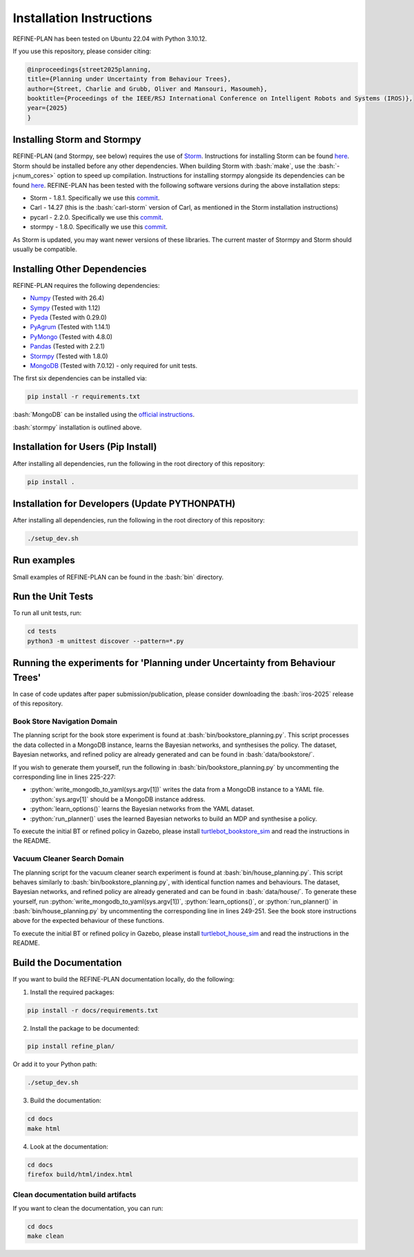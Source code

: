 Installation Instructions
=========================

.. role:: bash(code)
   :language: bash

.. role:: python(code)
   :language: python

REFINE-PLAN has been tested on Ubuntu 22.04 with Python 3.10.12.

If you use this repository, please consider citing:

.. code-block:: bash
    
    @inproceedings{street2025planning,
    title={Planning under Uncertainty from Behaviour Trees},
    author={Street, Charlie and Grubb, Oliver and Mansouri, Masoumeh},
    booktitle={Proceedings of the IEEE/RSJ International Conference on Intelligent Robots and Systems (IROS)},
    year={2025}
    }

Installing Storm and Stormpy
----------------------------

REFINE-PLAN (and Stormpy, see below) requires the use of `Storm <https://www.stormchecker.org/>`_.
Instructions for installing Storm can be found `here <https://www.stormchecker.org/getting-started.html>`__.
Storm should be installed before any other dependencies. 
When building Storm with :bash:`make`, use the :bash:`-j<num_cores>` option to speed up compilation. 
Instructions for installing stormpy alongside its dependencies can be found `here <https://moves-rwth.github.io/stormpy/installation.html#>`__.
REFINE-PLAN has been tested with the following software versions during the above installation steps:

* Storm - 1.8.1. Specifically we use this `commit <https://github.com/moves-rwth/storm/commit/5b662c76549558750938fdb980c5727b062d662d>`__.
* Carl - 14.27 (this is the :bash:`carl-storm` version of Carl, as mentioned in the Storm installation instructions)
* pycarl - 2.2.0. Specifically we use this `commit <https://github.com/moves-rwth/pycarl/commit/9aaf039dc8413e09f5cb3045ca6705feb27a493f>`__.
* stormpy - 1.8.0. Specifically we use this `commit <https://github.com/moves-rwth/stormpy/commit/8ab412153ea5f37545cdc4e635757d23223b3092>`__.

As Storm is updated, you may want newer versions of these libraries. The current master of Stormpy and Storm should usually be compatible.


Installing Other Dependencies
-----------------------------

REFINE-PLAN requires the following dependencies:

* `Numpy`_ (Tested with 26.4)
* `Sympy`_ (Tested with 1.12)
* `Pyeda`_ (Tested with 0.29.0)
* `PyAgrum`_ (Tested with 1.14.1)
* `PyMongo`_ (Tested with 4.8.0)
* `Pandas`_ (Tested with 2.2.1)
* `Stormpy`_ (Tested with 1.8.0) 
* `MongoDB`_ (Tested with 7.0.12) - only required for unit tests.

The first six dependencies can be installed via:

.. code-block:: bash

	pip install -r requirements.txt

:bash:`MongoDB` can be installed using the `official instructions <https://www.mongodb.com/docs/manual/tutorial/install-mongodb-on-ubuntu/>`_.

:bash:`stormpy` installation is outlined above.

Installation for Users (Pip Install)
------------------------------------

After installing all dependencies, run the following in the root directory of this repository:

.. code-block:: bash

	pip install .


Installation for Developers (Update PYTHONPATH)
-----------------------------------------------

After installing all dependencies, run the following in the root directory of this repository:

.. code-block:: bash

	./setup_dev.sh

Run examples
------------

Small examples of REFINE-PLAN can be found in the :bash:`bin` directory.


Run the Unit Tests
------------------

To run all unit tests, run:

.. code-block:: bash

	cd tests
	python3 -m unittest discover --pattern=*.py

Running the experiments for 'Planning under Uncertainty from Behaviour Trees'
-----------------------------------------------------------------------------

In case of code updates after paper submission/publication, please consider downloading the :bash:`iros-2025` release of this repository.

Book Store Navigation Domain
^^^^^^^^^^^^^^^^^^^^^^^^^^^^

The planning script for the book store experiment is found at :bash:`bin/bookstore_planning.py`.
This script processes the data collected in a MongoDB instance, learns the Bayesian networks, and synthesises the policy.
The dataset, Bayesian networks, and refined policy are already generated and can be found in :bash:`data/bookstore/`.

If you wish to generate them yourself, run the following in :bash:`bin/bookstore_planning.py` by uncommenting the corresponding line in lines 225-227:

* :python:`write_mongodb_to_yaml(sys.argv[1])` writes the data from a MongoDB instance to a YAML file. :python:`sys.argv[1]` should be a MongoDB instance address.
* :python:`learn_options()` learns the Bayesian networks from the YAML dataset.
* :python:`run_planner()` uses the learned Bayesian networks to build an MDP and synthesise a policy.

To execute the initial BT or refined policy in Gazebo, please install `turtlebot_bookstore_sim <https://github.com/HyPAIR/turtlebot_bookstore_sim>`_ and read the instructions in the README.

Vacuum Cleaner Search Domain
^^^^^^^^^^^^^^^^^^^^^^^^^^^^

The planning script for the vacuum cleaner search experiment is found at :bash:`bin/house_planning.py`.
This script behaves similarly to :bash:`bin/bookstore_planning.py`, with identical function names and behaviours.
The dataset, Bayesian networks, and refined policy are already generated and can be found in :bash:`data/house/`.
To generate these yourself, run :python:`write_mongodb_to_yaml(sys.argv[1])`, :python:`learn_options()`, or :python:`run_planner()` in :bash:`bin/house_planning.py` by uncommenting the corresponding line in lines 249-251.
See the book store instructions above for the expected behaviour of these functions.


To execute the initial BT or refined policy in Gazebo, please install `turtlebot_house_sim <https://github.com/HyPAIR/turtlebot_house_sim>`_ and read the instructions in the README.

Build the Documentation
-----------------------
 
If you want to build the REFINE-PLAN documentation locally, do the following:


1. Install the required packages:

.. code-block:: bash

    pip install -r docs/requirements.txt

2. Install the package to be documented:

.. code-block:: bash

    pip install refine_plan/
    
Or add it to your Python path:
    
.. code-block:: bash

    ./setup_dev.sh

3. Build the documentation:

.. code-block:: bash

    cd docs
    make html

4. Look at the documentation:

.. code-block:: bash

    cd docs
    firefox build/html/index.html

Clean documentation build artifacts
^^^^^^^^^^^^^^^^^^^^^^^^^^^^^^^^^^^

If you want to clean the documentation, you can run:

.. code-block:: bash
	
	cd docs
	make clean


.. _Numpy: https://numpy.org/
.. _Sympy: https://www.sympy.org/en/index.html
.. _Pyeda: https://pyeda.readthedocs.io/en/latest/
.. _PyAgrum: https://pyagrum.readthedocs.io/en/1.15.1/index.html
.. _PyMongo: https://pymongo.readthedocs.io/en/stable/index.html
.. _Pandas: https://pandas.pydata.org/
.. _Stormpy: https://moves-rwth.github.io/stormpy/index.html
.. _MongoDB: https://www.mongodb.com/docs/manual/tutorial/install-mongodb-on-ubuntu/
